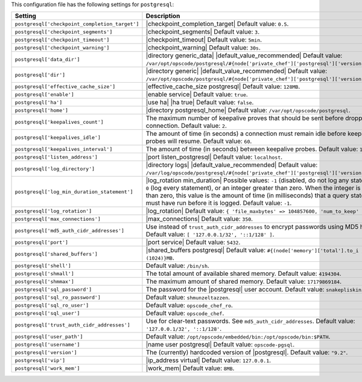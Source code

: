 .. The contents of this file are included in multiple topics.
.. THIS FILE SHOULD NOT BE MODIFIED VIA A PULL REQUEST.

This configuration file has the following settings for ``postgresql``:

.. list-table::
   :widths: 200 300
   :header-rows: 1

   * - Setting
     - Description
   * - ``postgresql['checkpoint_completion_target']``
     - |checkpoint_completion_target| Default value: ``0.5``.
   * - ``postgresql['checkpoint_segments']``
     - |checkpoint_segments| Default value: ``3``.
   * - ``postgresql['checkpoint_timeout']``
     - |checkpoint_timeout| Default value: ``5min``.
   * - ``postgresql['checkpoint_warning']``
     - |checkpoint_warning| Default value: ``30s``.
   * - ``postgresql['data_dir']``
     - |directory generic_data| |default_value_recommended| Default value: ``/var/opt/opscode/postgresql/#{node['private_chef']['postgresql']['version']}/data``.
   * - ``postgresql['dir']``
     - |directory generic| |default_value_recommended| Default value: ``/var/opt/opscode/postgresql/#{node['private_chef']['postgresql']['version']}``.
   * - ``postgresql['effective_cache_size']``
     - |effective_cache_size postgresql| Default value: ``128MB``.
   * - ``postgresql['enable']``
     - |enable service| Default value: ``true``.
   * - ``postgresql['ha']``
     - |use ha| |ha true| Default value: ``false``.
   * - ``postgresql['home']``
     - |directory postgresql_home| Default value: ``/var/opt/opscode/postgresql``.
   * - ``postgresql['keepalives_count']``
     - The maximum number of keepalive proves that should be sent before dropping a connection. Default value: ``2``.
   * - ``postgresql['keepalives_idle']``
     - The amount of time (in seconds) a connection must remain idle before keepalive probes will resume. Default value: ``60``.
   * - ``postgresql['keepalives_interval']``
     - The amount of time (in seconds) between keepalive probes. Default value: ``15``.
   * - ``postgresql['listen_address']``
     - |port listen_postgresql| Default value: ``localhost``.
   * - ``postgresql['log_directory']``
     - |directory logs| |default_value_recommended| Default value: ``/var/log/opscode/postgresql/#{node['private_chef']['postgresql']['version']}``.
   * - ``postgresql['log_min_duration_statement']``
     - |log_rotation min_duration| Possible values: ``-1`` (disabled, do not log any statements), ``0`` (log every statement), or an integer greater than zero. When the integer is greater than zero, this value is the amount of time (in milliseconds) that a query statement must have run before it is logged. Default value: ``-1``.
   * - ``postgresql['log_rotation']``
     - |log_rotation| Default value: ``{ 'file_maxbytes' => 104857600, 'num_to_keep' => 10 }``
   * - ``postgresql['max_connections']``
     - |max_connections| Default value: ``350``.
   * - ``postgresql['md5_auth_cidr_addresses']``
     - Use instead of ``trust_auth_cidr_addresses`` to encrypt passwords using MD5 hashes. Default value: ``[ '127.0.0.1/32', '::1/128' ]``.
   * - ``postgresql['port']``
     - |port service| Default value: ``5432``.
   * - ``postgresql['shared_buffers']``
     - |shared_buffers postgresql| Default value: ``#{(node['memory']['total'].to_i / 4) / (1024)}MB``.
   * - ``postgresql['shell']``
     - Default value: ``/bin/sh``.
   * - ``postgresql['shmall']``
     - The total amount of available shared memory. Default value: ``4194304``.
   * - ``postgresql['shmmax']``
     - The maximum amount of shared memory. Default value: ``17179869184``.
   * - ``postgresql['sql_password']``
     - The password for the |postgresql| user account. Default value: ``snakepliskin``.
   * - ``postgresql['sql_ro_password']``
     - Default value: ``shmunzeltazzen``.
   * - ``postgresql['sql_ro_user']``
     - Default value: ``opscode_chef_ro``.
   * - ``postgresql['sql_user']``
     - Default value: ``opscode_chef``.
   * - ``postgresql['trust_auth_cidr_addresses']``
     - Use for clear-text passwords. See ``md5_auth_cidr_addresses``. Default value: ``'127.0.0.1/32', '::1/128'``.
   * - ``postgresql['user_path']``
     - Default value: ``/opt/opscode/embedded/bin:/opt/opscode/bin:$PATH``.
   * - ``postgresql['username']``
     - |name user postgresql| Default value: ``opscode-pgsql``.
   * - ``postgresql['version']``
     - The (currently) hardcoded version of |postgresql|. Default value: ``"9.2"``.
   * - ``postgresql['vip']``
     - |ip_address virtual| Default value: ``127.0.0.1``.
   * - ``postgresql['work_mem']``
     - |work_mem| Default value: ``8MB``.

